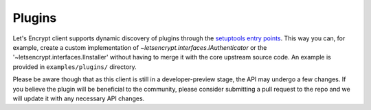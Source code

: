 =======
Plugins
=======

Let's Encrypt client supports dynamic discovery of plugins through the
`setuptools entry points`_. This way you can, for example, create a
custom implementation of
`~letsencrypt.interfaces.IAuthenticator` or the
'~letsencrypt.interfaces.IInstaller' without having to
merge it with the core upstream source code. An example is provided in
``examples/plugins/`` directory.

Please be aware though that as this client is still in a developer-preview
stage, the API may undergo a few changes. If you believe the plugin will be
beneficial to the community, please consider submitting a pull request to the
repo and we will update it with any necessary API changes.

.. _`setuptools entry points`:
  https://pythonhosted.org/setuptools/setuptools.html#dynamic-discovery-of-services-and-plugins
